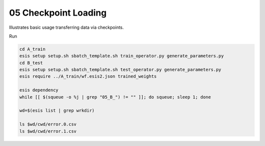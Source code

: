 05 Checkpoint Loading
*********************

Illustrates basic usage transferring data via checkpoints.

Run 

.. code:: sh

    cd A_train
    esis setup setup.sh sbatch_template.sh train_operator.py generate_parameters.py
    cd B_test
    esis setup setup.sh sbatch_template.sh test_operator.py generate_parameters.py
    esis require ../A_train/wf.esis2.json trained_weights

    esis dependency
    while [[ $(squeue -o %j | grep "05_B_") != "" ]]; do squeue; sleep 1; done

    wd=$(esis list | grep wrkdir)

    ls $wd/cwd/error.0.csv
    ls $wd/cwd/error.1.csv
